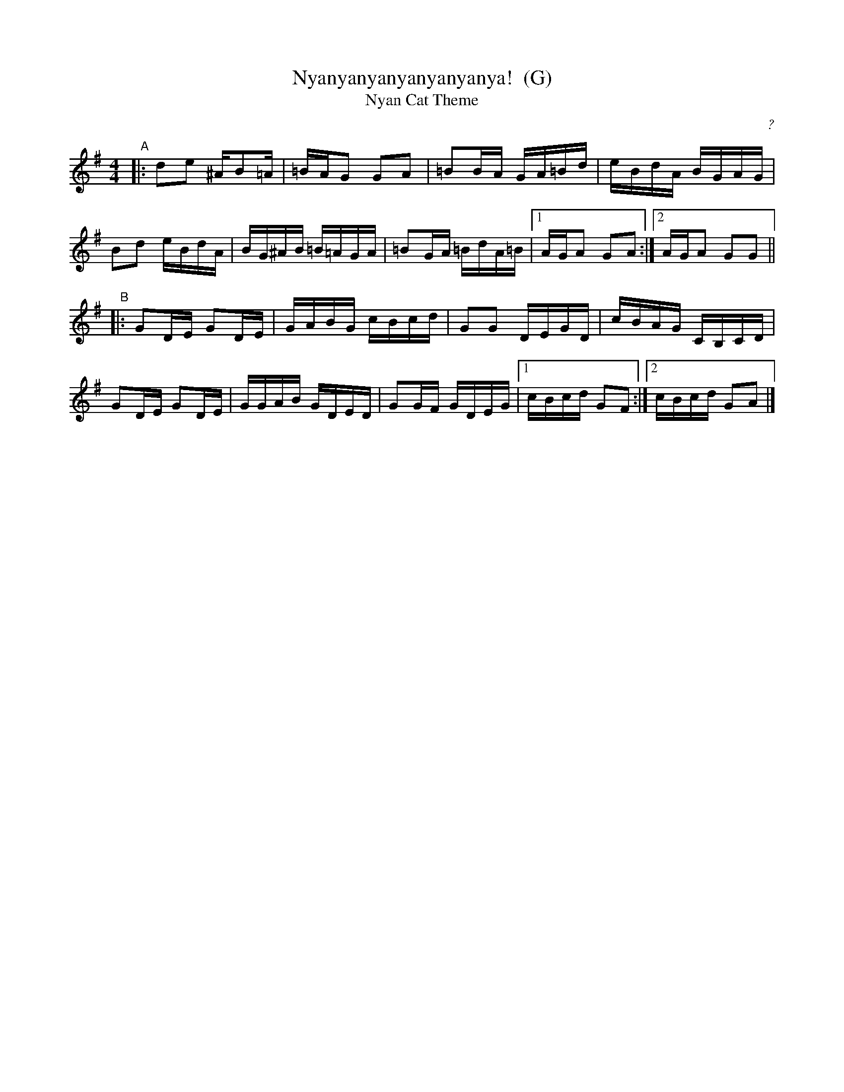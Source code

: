 X: 1
T: Nyanyanyanyanyanyanya!  (G)
T: Nyan Cat Theme
C: ?
R: reel
Z: 2011 John Chambers <jc:trillian.mit.edu>
F: http://junket.tumblr.com/post/4776023022/heres-the-nyan-cat-sheet-music
M: 4/4
L: 1/16
K: G
%"Intro"[|]cdez adcd | eac'd' c'gaz | ezcd eza2 | bgab d'c'd'b ||
"A"|:\
d2e2 ^AB2=A | =BAG2 G2A2 | =B2BA GA=Bd | eBdA BGAG |
B2d2 eBdA | BG^AB =B=AGA | =B2GA =BdA=B |1 AGA2 G2A2 :|2 AGA2 G2G2 ||
"B"|:\
G2DE G2DE | GABG cBcd | G2G2 DEGD | cBAG CB,CD |
G2DE G2DE | GGAB GDED | G2GF GDEG |1 cBcd G2F2 :|2 cBcd G2A2 |]
